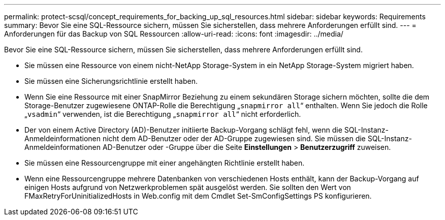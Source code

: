 ---
permalink: protect-scsql/concept_requirements_for_backing_up_sql_resources.html 
sidebar: sidebar 
keywords: Requirements 
summary: Bevor Sie eine SQL-Ressource sichern, müssen Sie sicherstellen, dass mehrere Anforderungen erfüllt sind. 
---
= Anforderungen für das Backup von SQL Ressourcen
:allow-uri-read: 
:icons: font
:imagesdir: ../media/


[role="lead"]
Bevor Sie eine SQL-Ressource sichern, müssen Sie sicherstellen, dass mehrere Anforderungen erfüllt sind.

* Sie müssen eine Ressource von einem nicht-NetApp Storage-System in ein NetApp Storage-System migriert haben.
* Sie müssen eine Sicherungsrichtlinie erstellt haben.
* Wenn Sie eine Ressource mit einer SnapMirror Beziehung zu einem sekundären Storage sichern möchten, sollte die dem Storage-Benutzer zugewiesene ONTAP-Rolle die Berechtigung „`snapmirror all`“ enthalten. Wenn Sie jedoch die Rolle „`vsadmin`“ verwenden, ist die Berechtigung „`snapmirror all`“ nicht erforderlich.
* Der von einem Active Directory (AD)-Benutzer initiierte Backup-Vorgang schlägt fehl, wenn die SQL-Instanz-Anmeldeinformationen nicht dem AD-Benutzer oder der AD-Gruppe zugewiesen sind. Sie müssen die SQL-Instanz-Anmeldeinformationen AD-Benutzer oder -Gruppe über die Seite *Einstellungen* > *Benutzerzugriff* zuweisen.
* Sie müssen eine Ressourcengruppe mit einer angehängten Richtlinie erstellt haben.
* Wenn eine Ressourcengruppe mehrere Datenbanken von verschiedenen Hosts enthält, kann der Backup-Vorgang auf einigen Hosts aufgrund von Netzwerkproblemen spät ausgelöst werden. Sie sollten den Wert von FMaxRetryForUninitializedHosts in Web.config mit dem Cmdlet Set-SmConfigSettings PS konfigurieren.

